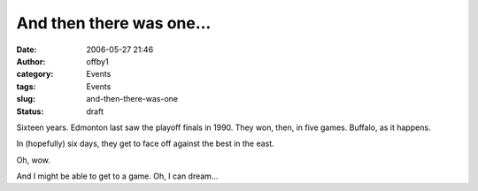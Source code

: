 And then there was one...
#########################
:date: 2006-05-27 21:46
:author: offby1
:category: Events
:tags: Events
:slug: and-then-there-was-one
:status: draft

Sixteen years. Edmonton last saw the playoff finals in 1990. They won,
then, in five games. Buffalo, as it happens.

In (hopefully) six days, they get to face off against the best in the
east.

Oh, wow.

And I might be able to get to a game. Oh, I can dream...
